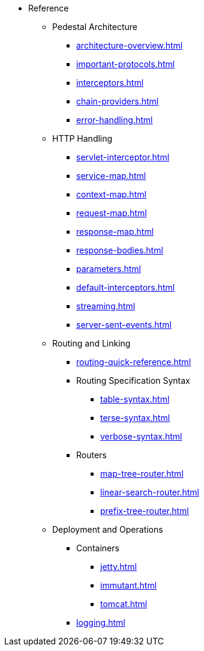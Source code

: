 // This needs to be manually updated when new pages are added, or pages are renamed or deleted.
* Reference
** Pedestal Architecture
*** xref:architecture-overview.adoc[]
*** xref:important-protocols.adoc[]
*** xref:interceptors.adoc[]
*** xref:chain-providers.adoc[]
*** xref:error-handling.adoc[]

** HTTP Handling
*** xref:servlet-interceptor.adoc[]
*** xref:service-map.adoc[]
*** xref:context-map.adoc[]
*** xref:request-map.adoc[]
*** xref:response-map.adoc[]
*** xref:response-bodies.adoc[]
*** xref:parameters.adoc[]
*** xref:default-interceptors.adoc[]
*** xref:streaming.adoc[]
*** xref:server-sent-events.adoc[]

** Routing and Linking
*** xref:routing-quick-reference.adoc[]
*** Routing Specification Syntax
**** xref:table-syntax.adoc[]
**** xref:terse-syntax.adoc[]
**** xref:verbose-syntax.adoc[]
*** Routers
**** xref:map-tree-router.adoc[]
**** xref:linear-search-router.adoc[]
**** xref:prefix-tree-router.adoc[]

** Deployment and Operations
*** Containers
**** xref:jetty.adoc[]
**** xref:immutant.adoc[]
**** xref:tomcat.adoc[]
*** xref:logging.adoc[]


